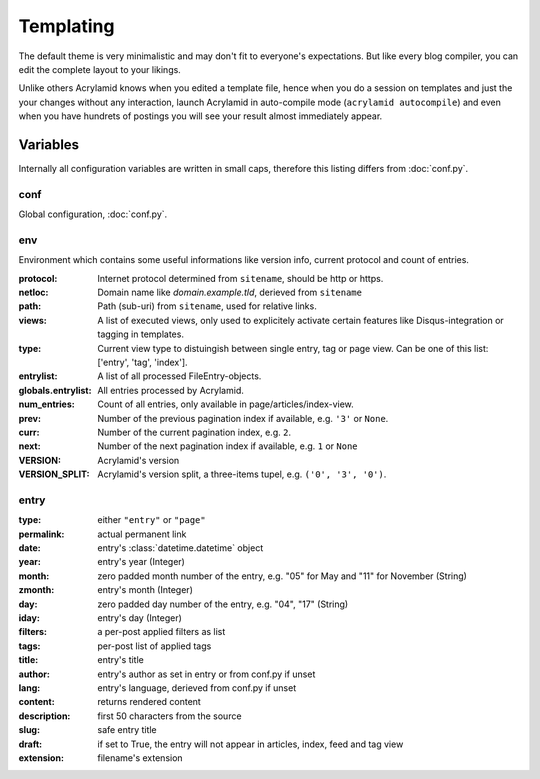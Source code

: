 Templating
==========

The default theme is very minimalistic and may don't fit to everyone's
expectations. But like every blog compiler, you can edit the complete layout to
your likings.

Unlike others Acrylamid knows when you edited a template file, hence when you do
a session on templates and just the your changes without any interaction, launch
Acrylamid in auto-compile mode (``acrylamid autocompile``) and even when you
have hundrets of postings you will see your result almost immediately appear.

Variables
---------

Internally all configuration variables are written in small caps, therefore
this listing differs from :doc:`conf.py`.

conf
****

Global configuration, :doc:`conf.py`.

env
***

Environment which contains some useful informations like version info, current
protocol and count of entries.

:protocol:
    Internet protocol determined from ``sitename``, should be http or https.

:netloc:
    Domain name like *domain.example.tld*, derieved from ``sitename``

:path:
    Path (sub-uri) from ``sitename``, used for relative links.

:views:
    A list of executed views, only used to explicitely activate certain features like Disqus-integration or tagging in templates.

:type:
    Current view type to distuingish between single entry, tag or page view. Can be one of this list: ['entry', 'tag', 'index'].

:entrylist:
    A list of all processed FileEntry-objects.

:globals.entrylist:
    All entries processed by Acrylamid.

:num_entries:
    Count of all entries, only available in page/articles/index-view.

:prev:
    Number of the previous pagination index if available, e.g. ``'3'`` or ``None``.

:curr:
    Number of the current pagination index, e.g. ``2``.

:next:
    Number of the next pagination index if available, e.g. ``1`` or ``None``

:VERSION:
    Acrylamid's version

:VERSION_SPLIT:
    Acrylamid's version split, a three-items tupel, e.g. ``('0', '3', '0')``.

entry
*****

:type:
    either ``"entry"`` or ``"page"``

:permalink:
    actual permanent link

:date:
    entry's :class:`datetime.datetime` object

:year:
    entry's year (Integer)

:month:
    zero padded month number of the entry, e.g. "05" for May and "11"
    for November (String)

:zmonth:
    entry's month (Integer)

:day:
    zero padded day number of the entry, e.g. "04", "17" (String)

:iday:
    entry's day (Integer)

:filters:
    a per-post applied filters as list

:tags:
    per-post list of applied tags

:title:
    entry's title

:author:
    entry's author as set in entry or from conf.py if unset

:lang:
    entry's language, derieved from conf.py if unset

:content:
    returns rendered content

:description:
    first 50 characters from the source

:slug:
    safe entry title

:draft:
    if set to True, the entry will not appear in articles, index, feed and tag view

:extension:
    filename's extension
